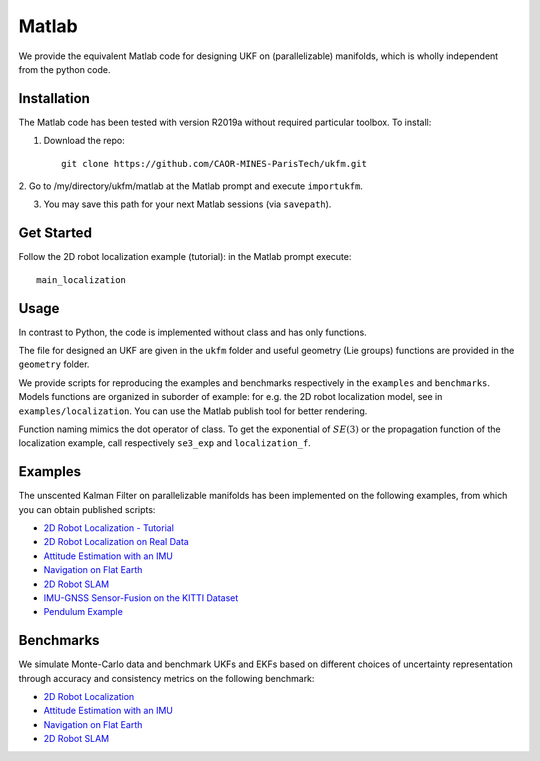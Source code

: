 .. _matlab:

Matlab
================================================================================

We provide the equivalent Matlab code for designing UKF on (parallelizable)
manifolds, which is wholly independent from the python code.


Installation
--------------------------------------------------------------------------------

The Matlab code has been tested with version R2019a without required particular
toolbox. To install:

1. Download the repo::

    git clone https://github.com/CAOR-MINES-ParisTech/ukfm.git

2. Go to /my/directory/ukfm/matlab at the Matlab prompt and execute
``importukfm``.

3. You may save this path for your next Matlab sessions (via ``savepath``).

Get Started
--------------------------------------------------------------------------------

Follow the 2D robot localization example (tutorial): in the Matlab prompt
execute::

  main_localization

Usage
--------------------------------------------------------------------------------

In contrast to Python, the code is implemented without class and has only
functions. 

The file for designed an UKF are given in the ``ukfm`` folder and useful
geometry (Lie groups) functions are provided in the ``geometry`` folder.

We provide scripts for reproducing the examples and benchmarks respectively in
the  ``examples`` and ``benchmarks``. Models functions are organized in suborder
of example: for e.g. the 2D robot localization model, see in
``examples/localization``. You can use the Matlab publish tool for better
rendering.

Function naming mimics the dot operator of class. To get the exponential of
:math:`SE(3)` or the propagation function of the localization example, call
respectively ``se3_exp`` and ``localization_f``.

Examples
--------------------------------------------------------------------------------

The unscented Kalman Filter on parallelizable manifolds has been implemented on
the following examples, from which you can obtain published scripts:

-  `2D Robot Localization - Tutorial <matlab/main_localization.html>`_
-  `2D Robot Localization on Real Data <matlab/main_wifibot.html>`_
-  `Attitude Estimation with an IMU <matlab/main_attitude.html>`_
-  `Navigation on Flat Earth <matlab/main_inertial_navigation.html>`_
-  `2D Robot SLAM <matlab/main_slam2d.html>`_
-  `IMU-GNSS Sensor-Fusion on the KITTI Dataset <matlab/main_imugnss.html>`_
-  `Pendulum Example <matlab/main_pendulum.html>`_

Benchmarks
--------------------------------------------------------------------------------

We simulate Monte-Carlo data and benchmark UKFs and EKFs based on different choices of uncertainty representation through accuracy and consistency metrics on the following benchmark:

- `2D Robot Localization <matlab/benchmark_localization.html>`_
- `Attitude Estimation with an IMU <matlab/benchmark_attitude.html>`_
- `Navigation on Flat Earth <matlab/benchmark_inertial_navigation.html>`_
- `2D Robot SLAM <matlab/benchmark_slam2d.html>`_